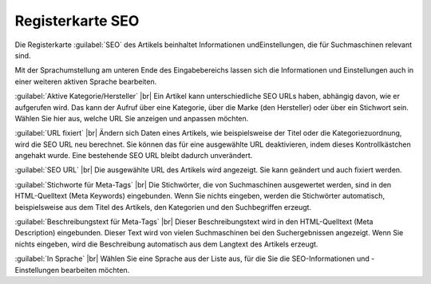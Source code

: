 ﻿Registerkarte SEO
=================
Die Registerkarte :guilabel:`SEO` des Artikels beinhaltet Informationen und\Einstellungen, die für Suchmaschinen relevant sind.

.. image:: ../../media/screenshots-de/oxaacu01.png
   :alt: Artikel - Registerkarte SEO
   :height: 329
   :width: 650

Mit der Sprachumstellung am unteren Ende des Eingabebereichs lassen sich die Informationen und Einstellungen auch in einer weiteren aktiven Sprache bearbeiten.

:guilabel:`Aktive Kategorie/Hersteller` |br|
Ein Artikel kann unterschiedliche SEO URLs haben, abhängig davon, wie er aufgerufen wird. Das kann der Aufruf über eine Kategorie, über die Marke (den Hersteller) oder über ein Stichwort sein. Wählen Sie hier aus, welche URL Sie anzeigen und anpassen möchten.

:guilabel:`URL fixiert` |br|
Ändern sich Daten eines Artikels, wie beispielsweise der Titel oder die Kategoriezuordnung, wird die SEO URL neu berechnet. Sie können das für eine ausgewählte URL deaktivieren, indem dieses Kontrollkästchen angehakt wurde. Eine bestehende SEO URL bleibt dadurch unverändert.

:guilabel:`SEO URL` |br|
Die ausgewählte URL des Artikels wird angezeigt. Sie kann geändert und auch fixiert werden.

:guilabel:`Stichworte für Meta-Tags` |br|
Die Stichwörter, die von Suchmaschinen ausgewertet werden, sind in den HTML-Quelltext (Meta Keywords) eingebunden. Wenn Sie nichts eingeben, werden die Stichwörter automatisch, beispielsweise aus dem Titel des Artikels, den Kategorien und den Suchbegriffen erzeugt.

:guilabel:`Beschreibungstext für Meta-Tags` |br|
Dieser Beschreibungstext wird in den HTML-Quelltext (Meta Description) eingebunden. Dieser Text wird von vielen Suchmaschinen bei den Suchergebnissen angezeigt. Wenn Sie nichts eingeben, wird die Beschreibung automatisch aus dem Langtext des Artikels erzeugt.

:guilabel:`In Sprache` |br|
Wählen Sie eine Sprache aus der Liste aus, für die Sie die SEO-Informationen und -Einstellungen bearbeiten möchten.

.. Intern: oxaacu, Status:, F1: article_seo.html